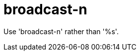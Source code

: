 :navtitle: broadcast-n
:keywords: reference, rule, broadcast-n

= broadcast-n

Use 'broadcast-n' rather than '%s'.



